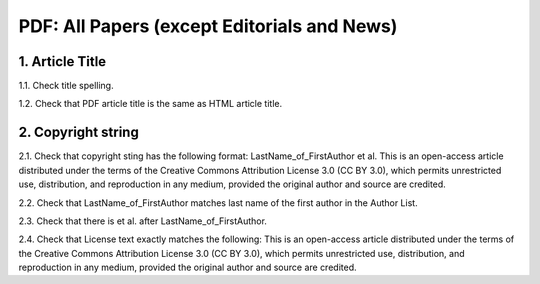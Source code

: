 PDF: All Papers (except Editorials and News)
============================================


1. Article Title
----------------

1.1. Check title spelling.

1.2. Check that PDF article title is the same as HTML article title.

2. Copyright string
-------------------

2.1. Check that copyright sting has the following format:
LastName_of_FirstAuthor et al. This is an open-access article distributed under the terms of the Creative Commons Attribution License 3.0 (CC BY 3.0), which permits unrestricted use, distribution, and reproduction in any medium, provided the original author and source are credited.

2.2. Check that LastName_of_FirstAuthor matches last name of the first author in the Author List.

.. image:: /_static/pic_pdf_copyright.png
   :alt: Copyright string

2.3. Check that there is et al. after LastName_of_FirstAuthor.

2.4. Check that License text exactly matches the following:
This is an open-access article distributed under the terms of the Creative Commons Attribution License 3.0 (CC BY 3.0), which permits unrestricted use, distribution, and reproduction in any medium, provided the original author and source are credited.

